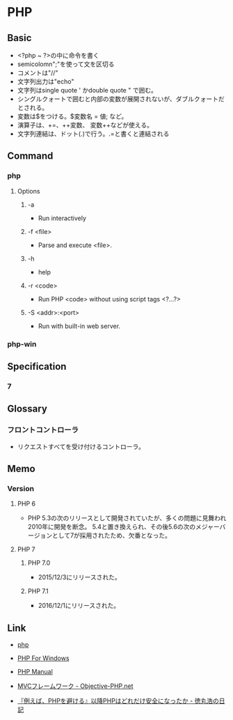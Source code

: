 * PHP
** Basic
- <?php ~ ?>の中に命令を書く
- semicolomn";"を使って文を区切る
- コメントは"//"
- 文字列出力は"echo"
- 文字列はsingle quote ' かdouble quote " で囲む。
- シングルクォートで囲むと内部の変数が展開されないが、ダブルクォートだとされる。
- 変数は$をつける。$変数名 = 値; など。
- 演算子は、+=、++変数、 変数++などが使える。
- 文字列連結は、ドット(.)で行う。.=と書くと連結される
** Command
*** php
**** Options
***** -a
- Run interactively
***** -f <file>
- Parse and execute <file>.
***** -h
- help
***** -r <code>
- Run PHP <code> without using script tags <?...?>
***** -S <addr>:<port>
- Run with built-in web server.
*** php-win
** Specification
*** 7
** Glossary
*** フロントコントローラ
- リクエストすべてを受け付けるコントローラ。
** Memo
*** Version
**** PHP 6
- PHP 5.3の次のリリースとして開発されていたが、多くの問題に見舞われ2010年に開発を断念。
  5.4と置き換えられ、その後5.6の次のメジャーバージョンとして7が採用されたため、欠番となった。
**** PHP 7
***** PHP 7.0
- 2015/12/3にリリースされた。
***** PHP 7.1
- 2016/12/1にリリースされた。
** Link
- [[http://php.net/][php]]
- [[http://windows.php.net/][PHP For Windows]]

- [[http://php.net/manual/en/index.php][PHP Manual]]
- [[http://www.objective-php.net/mvc/index/][MVCフレームワーク - Objective-PHP.net]]


- [[http://blog.tokumaru.org/2014/12/phpphp.html][『例えば、PHPを避ける』以降PHPはどれだけ安全になったか - 徳丸浩の日記]]
